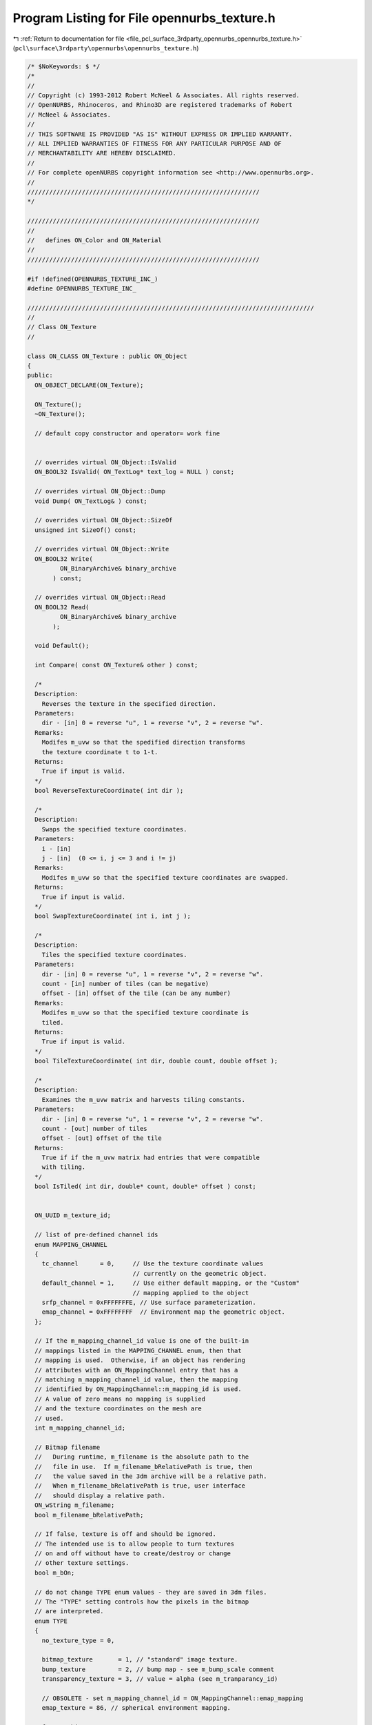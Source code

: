 
.. _program_listing_file_pcl_surface_3rdparty_opennurbs_opennurbs_texture.h:

Program Listing for File opennurbs_texture.h
============================================

|exhale_lsh| :ref:`Return to documentation for file <file_pcl_surface_3rdparty_opennurbs_opennurbs_texture.h>` (``pcl\surface\3rdparty\opennurbs\opennurbs_texture.h``)

.. |exhale_lsh| unicode:: U+021B0 .. UPWARDS ARROW WITH TIP LEFTWARDS

.. code-block:: cpp

   /* $NoKeywords: $ */
   /*
   //
   // Copyright (c) 1993-2012 Robert McNeel & Associates. All rights reserved.
   // OpenNURBS, Rhinoceros, and Rhino3D are registered trademarks of Robert
   // McNeel & Associates.
   //
   // THIS SOFTWARE IS PROVIDED "AS IS" WITHOUT EXPRESS OR IMPLIED WARRANTY.
   // ALL IMPLIED WARRANTIES OF FITNESS FOR ANY PARTICULAR PURPOSE AND OF
   // MERCHANTABILITY ARE HEREBY DISCLAIMED.
   //        
   // For complete openNURBS copyright information see <http://www.opennurbs.org>.
   //
   ////////////////////////////////////////////////////////////////
   */
   
   ////////////////////////////////////////////////////////////////
   //
   //   defines ON_Color and ON_Material
   //
   ////////////////////////////////////////////////////////////////
   
   #if !defined(OPENNURBS_TEXTURE_INC_)
   #define OPENNURBS_TEXTURE_INC_
   
   ///////////////////////////////////////////////////////////////////////////////
   //
   // Class ON_Texture
   // 
   
   class ON_CLASS ON_Texture : public ON_Object
   {
   public:
     ON_OBJECT_DECLARE(ON_Texture);
   
     ON_Texture();
     ~ON_Texture();
   
     // default copy constructor and operator= work fine
   
   
     // overrides virtual ON_Object::IsValid
     ON_BOOL32 IsValid( ON_TextLog* text_log = NULL ) const;
   
     // overrides virtual ON_Object::Dump
     void Dump( ON_TextLog& ) const;
   
     // overrides virtual ON_Object::SizeOf
     unsigned int SizeOf() const;
   
     // overrides virtual ON_Object::Write
     ON_BOOL32 Write(
            ON_BinaryArchive& binary_archive
          ) const;
   
     // overrides virtual ON_Object::Read
     ON_BOOL32 Read(
            ON_BinaryArchive& binary_archive
          );
   
     void Default();
   
     int Compare( const ON_Texture& other ) const; 
   
     /*
     Description:
       Reverses the texture in the specified direction.
     Parameters:
       dir - [in] 0 = reverse "u", 1 = reverse "v", 2 = reverse "w".
     Remarks:
       Modifes m_uvw so that the spedified direction transforms
       the texture coordinate t to 1-t.
     Returns:
       True if input is valid.
     */
     bool ReverseTextureCoordinate( int dir );
   
     /*
     Description:
       Swaps the specified texture coordinates.
     Parameters:
       i - [in]
       j - [in]  (0 <= i, j <= 3 and i != j)
     Remarks:
       Modifes m_uvw so that the specified texture coordinates are swapped.
     Returns:
       True if input is valid.
     */
     bool SwapTextureCoordinate( int i, int j );
   
     /*
     Description:
       Tiles the specified texture coordinates.
     Parameters:
       dir - [in] 0 = reverse "u", 1 = reverse "v", 2 = reverse "w".
       count - [in] number of tiles (can be negative)
       offset - [in] offset of the tile (can be any number)
     Remarks:
       Modifes m_uvw so that the specified texture coordinate is
       tiled.
     Returns:
       True if input is valid.
     */
     bool TileTextureCoordinate( int dir, double count, double offset );
   
     /*
     Description:
       Examines the m_uvw matrix and harvests tiling constants.
     Parameters:
       dir - [in] 0 = reverse "u", 1 = reverse "v", 2 = reverse "w".
       count - [out] number of tiles
       offset - [out] offset of the tile
     Returns:
       True if if the m_uvw matrix had entries that were compatible
       with tiling.
     */
     bool IsTiled( int dir, double* count, double* offset ) const;
   
   
     ON_UUID m_texture_id;
   
     // list of pre-defined channel ids
     enum MAPPING_CHANNEL
     {
       tc_channel      = 0,     // Use the texture coordinate values
                                // currently on the geometric object.
       default_channel = 1,     // Use either default mapping, or the "Custom"
                                // mapping applied to the object
       srfp_channel = 0xFFFFFFFE, // Use surface parameterization.
       emap_channel = 0xFFFFFFFF  // Environment map the geometric object.
     };
   
     // If the m_mapping_channel_id value is one of the built-in 
     // mappings listed in the MAPPING_CHANNEL enum, then that 
     // mapping is used.  Otherwise, if an object has rendering
     // attributes with an ON_MappingChannel entry that has a 
     // matching m_mapping_channel_id value, then the mapping 
     // identified by ON_MappingChannel::m_mapping_id is used.
     // A value of zero means no mapping is supplied
     // and the texture coordinates on the mesh are
     // used.
     int m_mapping_channel_id;
   
     // Bitmap filename  
     //   During runtime, m_filename is the absolute path to the
     //   file in use.  If m_filename_bRelativePath is true, then
     //   the value saved in the 3dm archive will be a relative path.
     //   When m_filename_bRelativePath is true, user interface
     //   should display a relative path.
     ON_wString m_filename;
     bool m_filename_bRelativePath;
   
     // If false, texture is off and should be ignored.
     // The intended use is to allow people to turn textures
     // on and off without have to create/destroy or change 
     // other texture settings.
     bool m_bOn;
   
     // do not change TYPE enum values - they are saved in 3dm files.
     // The "TYPE" setting controls how the pixels in the bitmap
     // are interpreted.
     enum TYPE
     {
       no_texture_type = 0,
   
       bitmap_texture       = 1, // "standard" image texture.
       bump_texture         = 2, // bump map - see m_bump_scale comment
       transparency_texture = 3, // value = alpha (see m_tranparancy_id)
   
       // OBSOLETE - set m_mapping_channel_id = ON_MappingChannel::emap_mapping
       emap_texture = 86, // spherical environment mapping.
   
       force_32bit_texture_type = 0xFFFFFFFF
     };
   
     TYPE m_type;
   
     // m_mode determines how the texture is
     // do not change MODE enum values - they are saved in 3dm files.
     enum MODE
     {
       no_texture_mode  = 0,
       modulate_texture = 1,  // modulate with material diffuse color
       decal_texture    = 2,  // decal
       blend_texture    = 3,  // blend texture with others in the material
                              // To "add" a texture, set m_blend_amount = +1
                              // To "subtract" a texture, set m_blend_amount = -1
   
       force_32bit_texture_mode = 0xFFFFFFFF
     };
   
     MODE m_mode;
   
     enum FILTER
     {
       nearest_filter = 0, // nearest texture pixel is used
       linear_filter  = 1, // weighted average of corresponding texture pixels
   
       force_32bit_texture_filter = 0xFFFFFFFF
     };
     
     // The value of m_minfilter determines how the color
     // of the image pixel is calculated when the image pixel
     // corresponds to multiple texture bitmap pixels.
     FILTER m_minfilter;  
   
     // The magfilter setting controls how the color
     // of the image pixel is calculated when the image pixel
     // corresponds to a fraction of a texture bitmap pixel.
     FILTER m_magfilter;
   
     enum WRAP
     {
       repeat_wrap      = 0,
       clamp_wrap       = 1,
   
       force_32bit_texture_wrap = 0xFFFFFFFF
     };
   
     WRAP m_wrapu;
     WRAP m_wrapv;
     WRAP m_wrapw;
   
     // Texture coordinate transformation.
     bool m_bApply_uvw; // true if m_uvw is active.
     ON_Xform m_uvw;
   
     // If ON_UNSET_COLOR != m_border_color, then this color
     // is used when the texture coordinates are <=0 or >=1
     // and the m_wrap* value is clamp_wrap.
     ON_Color m_border_color;
   
     // This field is used for textures with type
     // bitmap_texture that reference bitmap files that do
     // not have an alpha channel and is used to set
     // runtime alpha values.  It needs to be parsed when the
     // texture is loaded and can be ignored at runtime.
     // 
     // If ON_UNSET_COLOR != m_transparent_color, then 
     // a pixel in the bitmap file with a matching RGB
     // value is assigned the alpha value (ON_Color::Alpha)
     // in m_transparent_color. The intended use is 
     // for non-rectangular decals defined by RGB bitmaps in
     // files that don't save an alpha channel.
     //
     // For example if the decal is a red number 7 with a 
     // white background, then you would set m_transparent_color's
     // RGB to white and its A to zero.
     ON_Color m_transparent_color;
   
     // This field is used for textures with type
     // bitmap_texture that reference bitmap files that do
     // not have an alpha channel and is used to set
     // runtime alpha values.  It needs to be parsed when the
     // texture is loaded and can be ignored at runtime.
     // 
     // If m_transparency_id is not nil, it is the id of another
     // texture in the ON_Material.m_textures[] array that has
     // type m_transparency_texture.  The runtime bitmap_texture's
     // alpha is set to (255-max(R,G,B)) (the "value" in the hue,
     // saturation,value sense) of the correspondeing 
     // transparency_texture pixel. 
     //
     // For example, if you had a bitmap texuture that was green 
     // with purple dots saved in a RGB .bmp file and you wanted
     // the purple dots to be semi-transparent, you could create
     // another bitmap that was black, where the original was green,
     // and gray, where the original was purple, have an 
     // transparency_texture reference the white/gray bitmap,
     // and have the bitmap_texture's m_transparency_id 
     // reference the transparency map.
     ON_UUID m_transparency_texture_id;
   
     // If the m_type is bump_texture, the height of the
     // bump is m_bump_scale.ParameterAt(value), where
     // value is in the HSV sense and normalized 
     // (black=0, white=1).  The interval can be 
     // decreasing.
     ON_Interval m_bump_scale;
   
     // If the m_mode is blend_texture, then m_blend_A[]
     // and m_blend_RGB[] determine the blending function.
     //  new alpha  = m_blend_constant_A 
     //             + m_blend_A[0]*(current alpha)
     //             + m_blend_A[1]*(texture alpha)
     //             + m_blend_A[2]*min(current alpha,texture alpha)
     //             + m_blend_A[3]*max(current alpha,texture alpha)
     //  new rgb    = m_blend_constant_RGB 
     //             + m_blend_RGB[0]*(current RGB)
     //             + m_blend_RGB[1]*(texture RGB)
     //             + m_blend_RGB[2]*min(current RGB,texture RGB)
     //             + m_blend_RGB[3]*max(current RGB,texture RGB)
     // Results are clamped to handle underflow or overflow.
     double m_blend_constant_A;
     double m_blend_A[4];
     ON_Color m_blend_constant_RGB;
     double m_blend_RGB[4];
   
     // If an ON_Material m_textures[] array has more than
     // one texture, the textures are blended, and the textures
     // have different m_blend_order values, the the texture 
     // with the smaller m_blend_order is first. 
     int m_blend_order;
   
     // Applications use the m_runtime_ptr_id and m_runtime_ptr fields
     // to cached runtime bitmaps. If either the id or the pointer
     // are non-zero, then you cannot use them.  If you hang something
     // on the pointer, then set the id to something unique to
     // prevent others from messing with it.
     ON_UUID m_runtime_ptr_id;
     const void* m_runtime_ptr;
   
     static TYPE   TypeFromInt( int i );
     static MODE   ModeFromInt( int i );
     static FILTER FilterFromInt( int i );
     static WRAP   WrapFromInt( int i );
   };
   
   #if defined(ON_DLL_TEMPLATE)
   // This stuff is here because of a limitation in the way Microsoft
   // handles templates and DLLs.  See Microsoft's knowledge base 
   // article ID Q168958 for details.
   #pragma warning( push )
   #pragma warning( disable : 4231 )
   ON_DLL_TEMPLATE template class ON_CLASS ON_ClassArray<ON_Texture>;
   ON_DLL_TEMPLATE template class ON_CLASS ON_ObjectArray<ON_Texture>;
   #pragma warning( pop )
   #endif
   
   #endif
   
